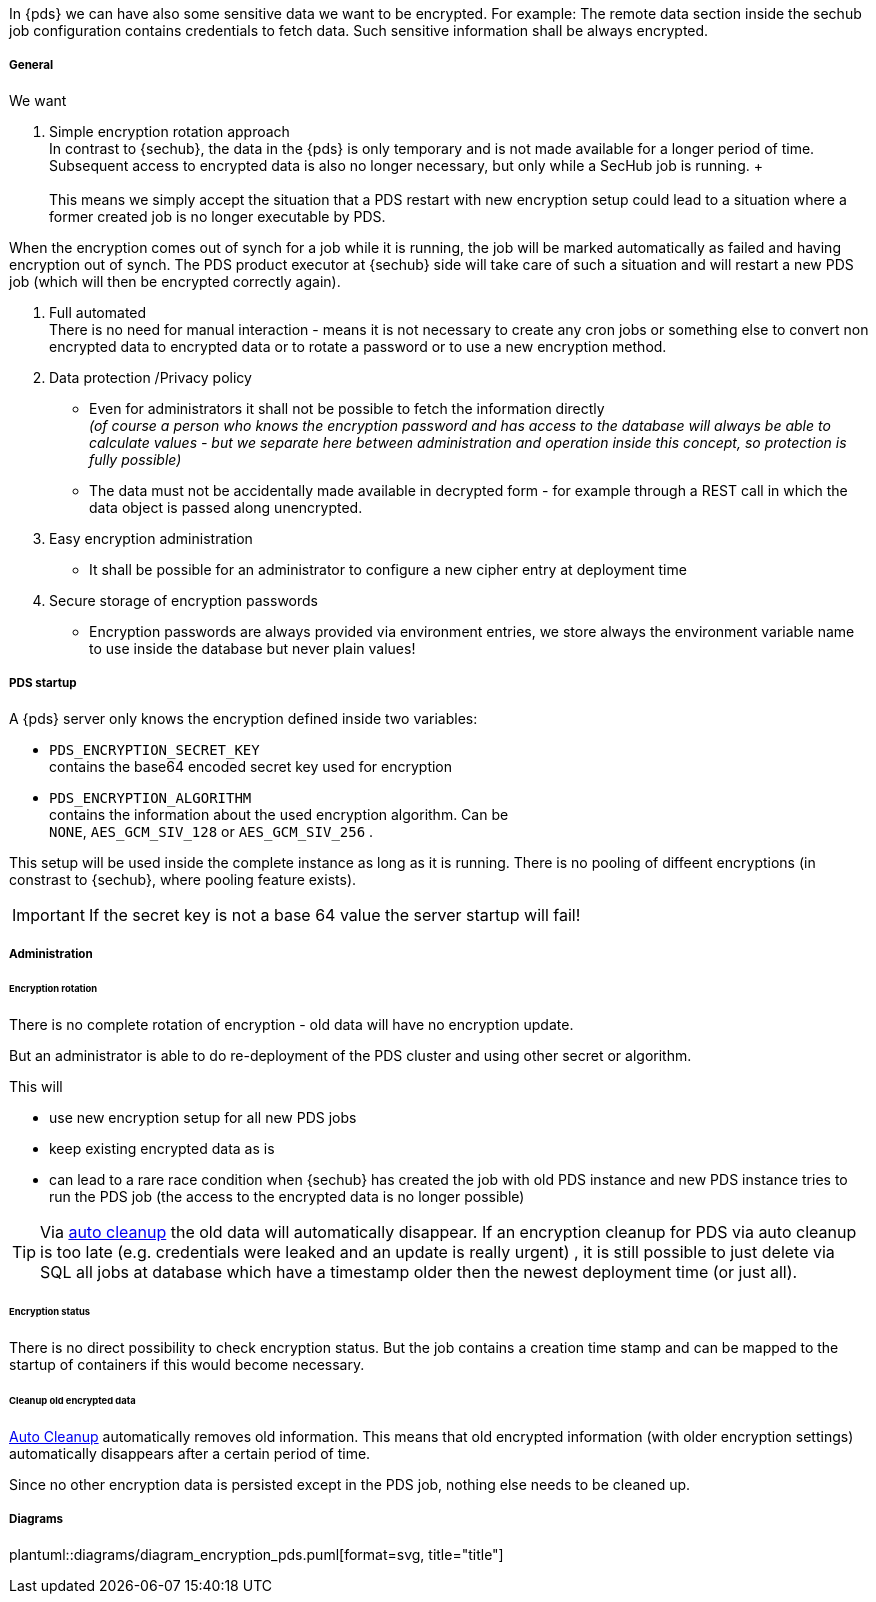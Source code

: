 // SPDX-License-Identifier: MIT
[[section-shared-concepts-pds-data-encryption]]
In {pds} we can have also some sensitive data we want to be encrypted. For example: The remote data
section inside the sechub job configuration contains credentials to fetch data. 
Such sensitive information shall be always encrypted.

===== General
We want 

. Simple encryption rotation approach +
In contrast to {sechub}, the data in the {pds} is only temporary and is not made available for a 
longer period of time. Subsequent access to encrypted data is also no longer necessary, 
but only while a SecHub job is running. + +
 +
This means we simply accept the situation that a PDS restart with new encryption setup could
lead to a situation where a former created job is no longer executable by PDS.

When the encryption comes out of synch for a job while it is running, the job will be marked 
automatically as failed and having encryption out of synch. 
The PDS product executor at {sechub} side will take care of such a situation and will restart
a new PDS job (which will then be encrypted correctly again).

. Full automated +
There is no need for manual interaction - means it is not necessary to create any cron jobs or
something else to convert non encrypted data to encrypted data or to rotate a password or to
use a new encryption method.

. Data protection /Privacy policy
- Even for administrators it shall not be possible to fetch the information directly +
  _(of course a person who knows the encryption password and has access to the database will always
   be able to calculate values - but we separate here between administration and operation inside
   this concept, so protection is fully possible)_
- The data must not be accidentally made available in decrypted form - for example through a REST 
  call in which the data object is passed along unencrypted.
  
. Easy encryption administration
  - It shall be possible for an administrator to configure a new cipher entry at deployment time 

. Secure storage of encryption passwords +
  - Encryption passwords are always provided via environment entries, we store always 
    the environment variable name to use inside the database but never plain values!

===== PDS startup
A {pds} server only knows the encryption defined inside two variables:

- `PDS_ENCRYPTION_SECRET_KEY` +
  contains the base64 encoded secret key used for encryption
- `PDS_ENCRYPTION_ALGORITHM` +
  contains the information about the used encryption algorithm. Can be +
  `NONE`, `AES_GCM_SIV_128` or `AES_GCM_SIV_256` .


This setup will be used inside the complete instance as long as it is running. 
There is no pooling of diffeent encryptions (in constrast to {sechub}, where pooling feature exists).

[IMPORTANT]
====
If the secret key is not a base 64 value the server startup will fail!
====


===== Administration
[[section-shared-concepts-pds-data-encryption-rotation]]
====== Encryption rotation
There is no complete rotation of encryption - old data will have no encryption update.

But an administrator is able to do re-deployment of the PDS cluster
and using other secret or algorithm.

This will 

- use new encryption setup for all new PDS jobs
- keep existing encrypted data as is
- can lead to a rare race condition when {sechub} has created the job with old PDS instance and
  new PDS instance tries to run the PDS job (the access to the encrypted data is no longer possible)

[TIP]
====
Via <<concept-pds-auto-cleanup,auto cleanup>> the old data will automatically disappear.
If an encryption cleanup for PDS via auto cleanup is too late (e.g. credentials were leaked and 
an update is really urgent) , it is still possible to just delete
via SQL all jobs at database which have a timestamp older then the newest deployment time (or 
just all).
====

====== Encryption status
There is no direct possibility to check encryption status. But the job contains a creation time stamp
and can be mapped to the startup of containers if this would become necessary.

====== Cleanup old encrypted data
<<concept-pds-auto-cleanup],Auto Cleanup>> automatically removes old information.
This means that old encrypted information (with older encryption settings) automatically
disappears after a certain period of time.

Since no other encryption data is persisted except in the PDS job, nothing else needs to be cleaned up.

===== Diagrams
plantuml::diagrams/diagram_encryption_pds.puml[format=svg, title="title"]

